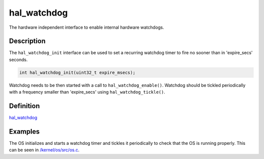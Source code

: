 hal\_watchdog
=============

The hardware independent interface to enable internal hardware
watchdogs.

Description
~~~~~~~~~~~

The ``hal_watchdog_init`` interface can be used to set a recurring
watchdog timer to fire no sooner than in 'expire\_secs' seconds.

.. code:: c

    int hal_watchdog_init(uint32_t expire_msecs);

Watchdog needs to be then started with a call to
``hal_watchdog_enable()``. Watchdog should be tickled periodically with
a frequency smaller than 'expire\_secs' using ``hal_watchdog_tickle()``.

Definition
~~~~~~~~~~

`hal\_watchdog <https://github.com/apache/incubator-mynewt-core/blob/master/hw/hal/include/hal/hal_watchdog.h>`__

Examples
~~~~~~~~

The OS initializes and starts a watchdog timer and tickles it
periodically to check that the OS is running properly. This can be seen
in
`/kernel/os/src/os.c <https://github.com/apache/incubator-mynewt-core/blob/master/kernel/os/src/os.c>`__.
